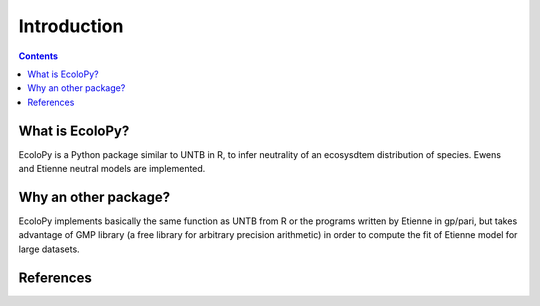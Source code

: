 

Introduction
************

.. contents::


What is EcoloPy?
================

EcoloPy is a Python package similar to UNTB in R, to infer neutrality of an ecosysdtem distribution of species.
Ewens and Etienne neutral models are implemented.

Why an other package?
=====================

EcoloPy implements basically the same function as UNTB from R or the programs written by Etienne in gp/pari, but
takes advantage of GMP library (a free library for arbitrary precision arithmetic) in order to compute the fit of
Etienne model for large datasets.


References
==========


